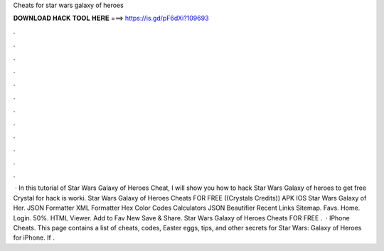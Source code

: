 Cheats for star wars galaxy of heroes

𝐃𝐎𝐖𝐍𝐋𝐎𝐀𝐃 𝐇𝐀𝐂𝐊 𝐓𝐎𝐎𝐋 𝐇𝐄𝐑𝐄 ===> https://is.gd/pF6dXi?109693

.

.

.

.

.

.

.

.

.

.

.

.

 · In this tutorial of Star Wars Galaxy of Heroes Cheat, I will show you how to hack Star Wars Galaxy of heroes to get free Crystal for  hack is worki. Star Wars Galaxy of Heroes Cheats FOR FREE ((Crystals Credits)) APK IOS Star Wars Galaxy of Her. JSON Formatter XML Formatter Hex Color Codes Calculators JSON Beautifier Recent Links Sitemap. Favs. Home. Login. 50%. HTML Viewer. Add to Fav New Save & Share. Star Wars Galaxy of Heroes Cheats FOR FREE .  · IPhone Cheats. This page contains a list of cheats, codes, Easter eggs, tips, and other secrets for Star Wars: Galaxy of Heroes for iPhone. If .
